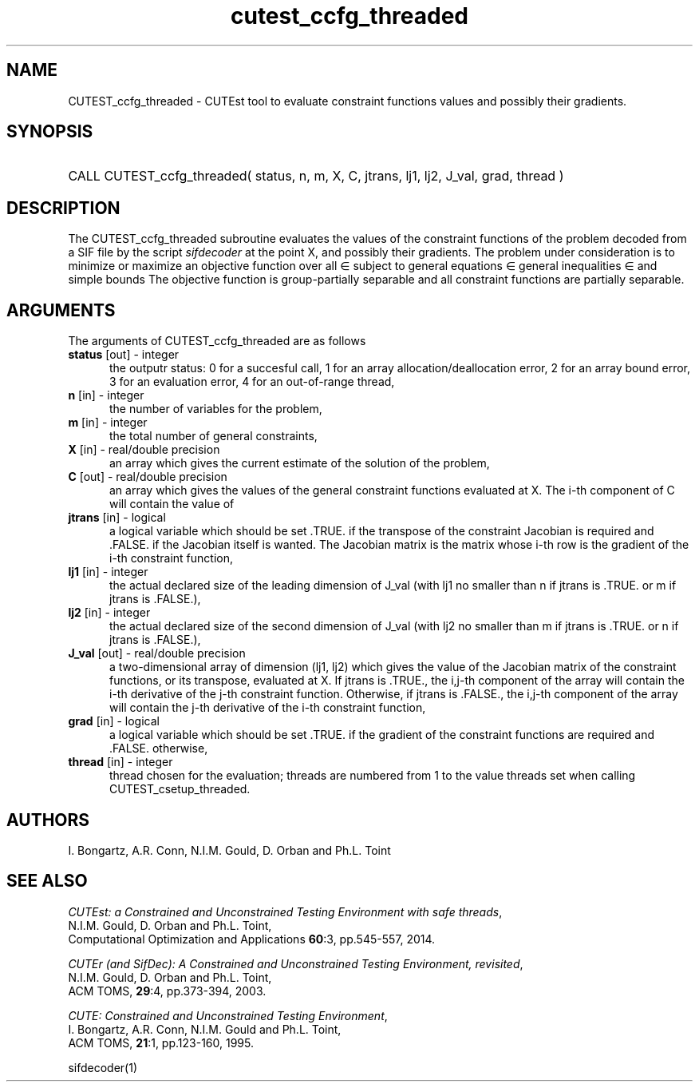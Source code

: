 '\" e  @(#)cutest_ccfg_threaded v1.0 12/2012;
.TH cutest_ccfg_threaded 3M "31 Dec 2012" "CUTEst user documentation" "CUTEst user documentation"
.TA T 1i
.SH NAME
CUTEST_ccfg_threaded \- CUTEst tool to evaluate constraint functions values and
possibly their gradients.
.SH SYNOPSIS
.HP 1i
CALL CUTEST_ccfg_threaded( status, n, m, X, C, jtrans, lj1, lj2, J_val, 
grad, thread )
.SH DESCRIPTION
The CUTEST_ccfg_threaded subroutine evaluates the values of the constraint 
functions of
the problem decoded from a SIF file by the script \fIsifdecoder\fP at the
point X, and possibly their gradients. The problem under consideration
is to minimize or maximize an objective function
.EQ
f(x)
.EN
over all
.EQ
x
.EN
\(mo
.EQ
R sup n
.EN
subject to
general equations
.EQ
c sub i (x) ~=~ 0,
.EN
.EQ
~(i
.EN
\(mo
.EQ
{ 1 ,..., m sub E } ),
.EN
general inequalities
.EQ
c sub i sup l (x) ~<=~ c sub i (x) ~<=~ c sub i sup u (x),
.EN
.EQ
~(i
.EN
\(mo
.EQ
{ m sub E + 1 ,..., m }),
.EN
and simple bounds
.EQ
x sup l ~<=~ x ~<=~ x sup u.
.EN
The objective function is group-partially separable 
and all constraint functions are partially separable.
.LP 
.SH ARGUMENTS
The arguments of CUTEST_ccfg_threaded are as follows
.TP 5
.B status \fP[out] - integer
the outputr status: 0 for a succesful call, 1 for an array 
allocation/deallocation error, 2 for an array bound error,
3 for an evaluation error, 4 for an out-of-range thread,
.TP
.B n \fP[in] - integer
the number of variables for the problem,
.TP 5
.B m \fP[in] - integer
the total number of general constraints,
.TP
.B X \fP[in] - real/double precision
an array which gives the current estimate of the solution of the
problem,
.TP
.B C \fP[out] - real/double precision
an array which gives the values of the general constraint functions
evaluated at X. The i-th component of C will contain the value of 
.EQ
c sub i (x),
.EN
.TP
.B jtrans \fP[in] - logical
a logical variable which should be set .TRUE. if the transpose of the
constraint Jacobian is required and .FALSE. if the Jacobian itself is
wanted. The Jacobian matrix is the matrix whose i-th row is the
gradient of the i-th constraint function,
.TP
.B lj1 \fP[in] - integer
the actual declared size of the leading dimension of J_val (with lj1
no smaller than n if jtrans is .TRUE. or m if jtrans is .FALSE.),
.TP
.B lj2 \fP[in] - integer
the actual declared size of the second dimension of J_val (with lj2
no smaller than m if jtrans is .TRUE. or n if jtrans is .FALSE.),
.TP
.B J_val \fP[out] - real/double precision
a two-dimensional array of dimension (lj1, lj2) which gives the
value of the Jacobian matrix of the constraint functions, or its
transpose, evaluated at X. If jtrans is .TRUE., the i,j-th component
of the array will contain the i-th derivative of the j-th constraint
function. Otherwise, if jtrans is .FALSE., the i,j-th component of the
array will contain the j-th derivative of the i-th constraint
function,
.TP
.B grad \fP[in] - logical
a logical variable which should be set .TRUE. if the gradient of the
constraint functions are required and .FALSE. otherwise,
.TP
.B thread \fP[in] - integer
thread chosen for the evaluation; threads are numbered
from 1 to the value threads set when calling CUTEST_csetup_threaded.
.LP
.SH AUTHORS
I. Bongartz, A.R. Conn, N.I.M. Gould, D. Orban and Ph.L. Toint
.SH "SEE ALSO"
\fICUTEst: a Constrained and Unconstrained Testing 
Environment with safe threads\fP,
   N.I.M. Gould, D. Orban and Ph.L. Toint,
   Computational Optimization and Applications \fB60\fP:3, pp.545-557, 2014.

\fICUTEr (and SifDec): A Constrained and Unconstrained Testing
Environment, revisited\fP,
   N.I.M. Gould, D. Orban and Ph.L. Toint,
   ACM TOMS, \fB29\fP:4, pp.373-394, 2003.

\fICUTE: Constrained and Unconstrained Testing Environment\fP,
   I. Bongartz, A.R. Conn, N.I.M. Gould and Ph.L. Toint, 
   ACM TOMS, \fB21\fP:1, pp.123-160, 1995.

sifdecoder(1)
